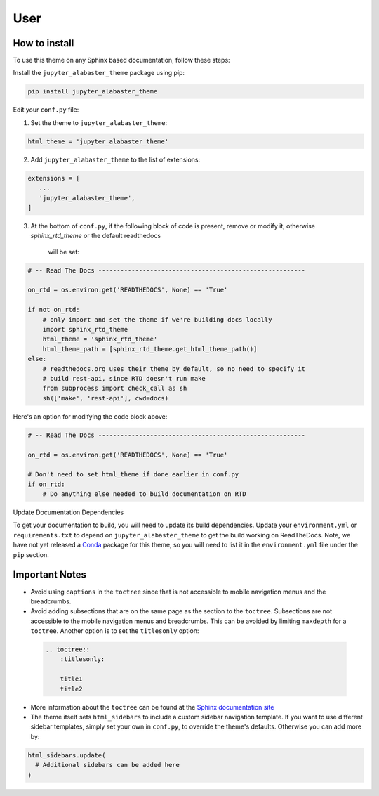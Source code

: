 .. user

=================
User
=================

How to install
===============
To use this theme on any Sphinx based documentation, follow these steps:

Install the ``jupyter_alabaster_theme`` package using pip:

.. code::

    pip install jupyter_alabaster_theme

Edit your ``conf.py`` file:

1. Set the theme to ``jupyter_alabaster_theme``:

.. code-block:: python

    html_theme = 'jupyter_alabaster_theme'

2. Add ``jupyter_alabaster_theme`` to the list of extensions:

.. code-block:: python

    extensions = [
       ...
       'jupyter_alabaster_theme',
    ]

3. At the bottom of ``conf.py``, if the following block of code is present,
   remove or modify it, otherwise `sphinx_rtd_theme` or the default readthedocs
    will be set:

.. code-block:: python

    # -- Read The Docs --------------------------------------------------------

    on_rtd = os.environ.get('READTHEDOCS', None) == 'True'

    if not on_rtd:
        # only import and set the theme if we're building docs locally
        import sphinx_rtd_theme
        html_theme = 'sphinx_rtd_theme'
        html_theme_path = [sphinx_rtd_theme.get_html_theme_path()]
    else:
        # readthedocs.org uses their theme by default, so no need to specify it
        # build rest-api, since RTD doesn't run make
        from subprocess import check_call as sh
        sh(['make', 'rest-api'], cwd=docs)

Here's an option for modifying the code block above:

.. code-block:: python

    # -- Read The Docs --------------------------------------------------------

    on_rtd = os.environ.get('READTHEDOCS', None) == 'True'

    # Don't need to set html_theme if done earlier in conf.py
    if on_rtd:
        # Do anything else needed to build documentation on RTD
        


Update Documentation Dependencies

To get your documentation to build, you will need to update its build
dependencies. Update your ``environment.yml`` or ``requirements.txt`` to depend on
``jupyter_alabaster_theme`` to get the build working on ReadTheDocs.
Note, we have not yet released a `Conda <https://conda.io/docs/intro.html>`_
package for this theme, so you will need to list it in the ``environment.yml``
file under the ``pip`` section.


Important Notes
================
* Avoid using ``captions`` in the ``toctree`` since that is not accessible to mobile
  navigation menus and the breadcrumbs.
* Avoid adding subsections that are on the same page as the section to the ``toctree``.
  Subsections are not accessible to the mobile navigation menus and breadcrumbs.
  This can be avoided by limiting ``maxdepth`` for a ``toctree``. Another option is
  to set the ``titlesonly`` option:

 .. code-block:: python

     .. toctree::
         :titlesonly:

         title1
         title2

* More information about the ``toctree`` can be found at the `Sphinx documentation
  site <http://www.sphinx-doc.org/en/stable/markup/toctree.html>`_

* The theme itself sets ``html_sidebars`` to include a custom sidebar navigation
  template. If you want to use different sidebar templates, simply set your own
  in ``conf.py``, to override the theme's defaults. Otherwise you can add more by:

.. code::

    html_sidebars.update(
      # Additional sidebars can be added here
    )
